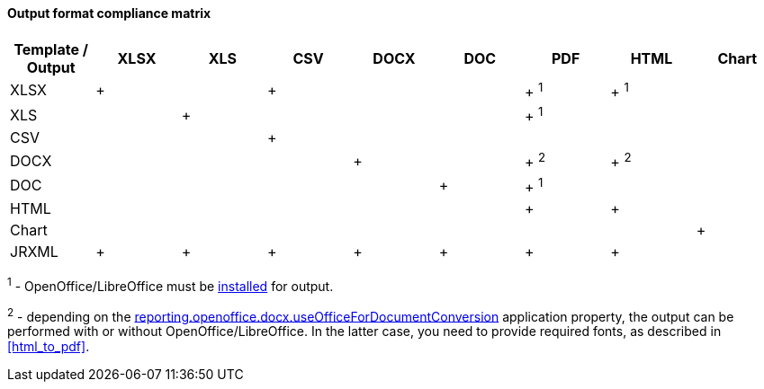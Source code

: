 :sourcesdir: ../../../../source

[[template_to_output]]
==== Output format compliance matrix

[options="header"]
|===============
|Template / Output|XLSX|XLS|CSV|DOCX|DOC|PDF  |HTML |Chart
|XLSX             |+   |   |+  |    |   |+ ^1^|+ ^1^|
|XLS              |    |+  |   |    |   |+ ^1^|     |
|CSV              |    |   |+  |    |   |     |     |
|DOCX             |    |   |   |+   |   |+ ^2^|+ ^2^|
|DOC              |    |   |   |    |  +|+ ^1^|     |
|HTML             |    |   |   |    |   |+    |+    |
|Chart            |    |   |   |    |   |     |     |+
|JRXML            |+   |+  |+  |+   |+  |+    |+    |
|===============

^1^ - OpenOffice/LibreOffice must be <<open_office,installed>> for output.

^2^ - depending on the <<reporting.openoffice.docx.useOfficeForDocumentConversion,reporting.openoffice.docx.useOfficeForDocumentConversion>> application property, the output can be performed with or without OpenOffice/LibreOffice. In the latter case, you need to provide required fonts, as described in <<html_to_pdf>>.

